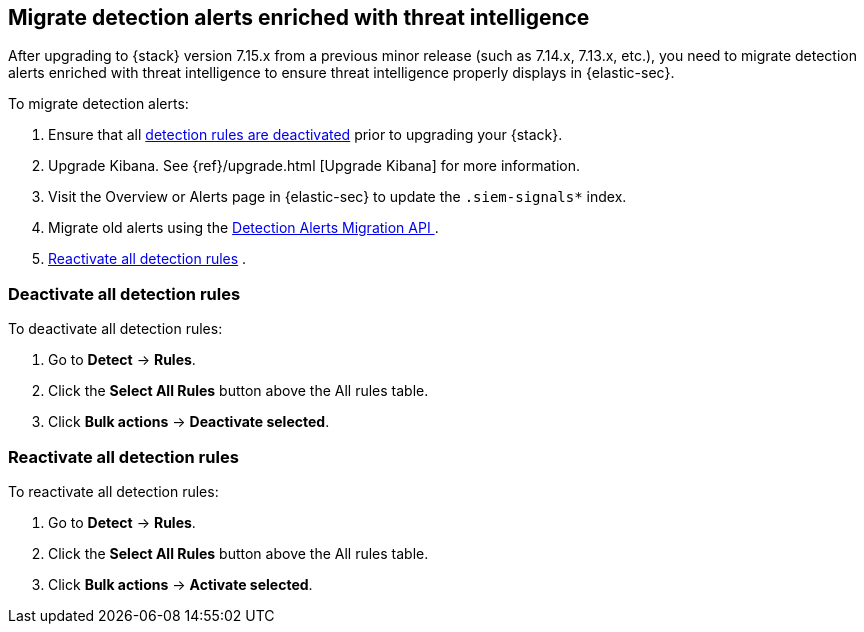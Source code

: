 [[post-upgrade-req-cti-alerts]]

== Migrate detection alerts enriched with threat intelligence

After upgrading to {stack} version 7.15.x from a previous minor release (such as 7.14.x, 7.13.x, etc.), you need to migrate detection alerts enriched with threat intelligence to ensure threat intelligence properly displays in {elastic-sec}.

To migrate detection alerts:

. Ensure that all <<deactivate-detect-rules, detection rules are deactivated>> prior to upgrading your {stack}.
. Upgrade Kibana. See {ref}/upgrade.html [Upgrade Kibana] for more information.
. Visit the Overview or Alerts page in {elastic-sec} to update the `.siem-signals*` index.
. Migrate old alerts using the <<signals-migration-api, Detection Alerts Migration API >>.
. <<reactivate-detect-rules, Reactivate all detection rules>> .

[float]
[[deactivate-detect-rules]]
=== Deactivate all detection rules

To deactivate all detection rules:

. Go to *Detect* -> *Rules*.
. Click the *Select All Rules* button above the All rules table.
. Click *Bulk actions* -> *Deactivate selected*.

[float]
[[reactivate-detect-rules]]
=== Reactivate all detection rules

To reactivate all detection rules:

. Go to *Detect* -> *Rules*.
. Click the *Select All Rules* button above the All rules table.
. Click *Bulk actions* -> *Activate selected*.
